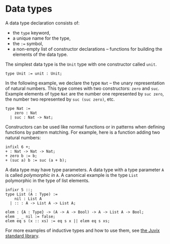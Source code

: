 * Data types

A data type declaration consists of:
- the =type= keyword,
- a unique name for the type,
- the =:== symbol,
- a non-empty list of constructor declarations -- functions for building the elements of the data type.

The simplest data type is the =Unit= type with one constructor called =unit=.

#+begin_example
type Unit := unit : Unit;
#+end_example

In the following example, we declare the type =Nat= -- the unary
representation of natural numbers. This type comes with two constructors: =zero= and =suc=. Example elements of type =Nat= are the number one represented
by =suc zero=, the number two represented by =suc (suc zero)=, etc.

#+begin_example
type Nat :=
    zero : Nat
  | suc : Nat -> Nat;
#+end_example

Constructors can be used like normal functions or in patterns when defining functions by pattern matching. For example, here is a function adding two natural numbers:

#+begin_src text
infixl 6 +;
+ : Nat -> Nat -> Nat;
+ zero b := b;
+ (suc a) b := suc (a + b);
#+end_src

A data type may have type parameters. A data type with a type
parameter =A= is called /polymorphic in/ =A=. A canonical example is
the type =List= polymorphic in the type of list elements.

#+begin_example
infixr 5 ::;
type List (A : Type) :=
    nil : List A
  | :: : A -> List A -> List A;

elem : {A : Type} -> (A -> A -> Bool) -> A -> List A -> Bool;
elem _ _ nil := false;
elem eq s (x :: xs) := eq s x || elem eq s xs;
#+end_example

For more examples of inductive types and how to use them, see
[[https://anoma.github.io/juvix-stdlib/][the Juvix standard library]].
